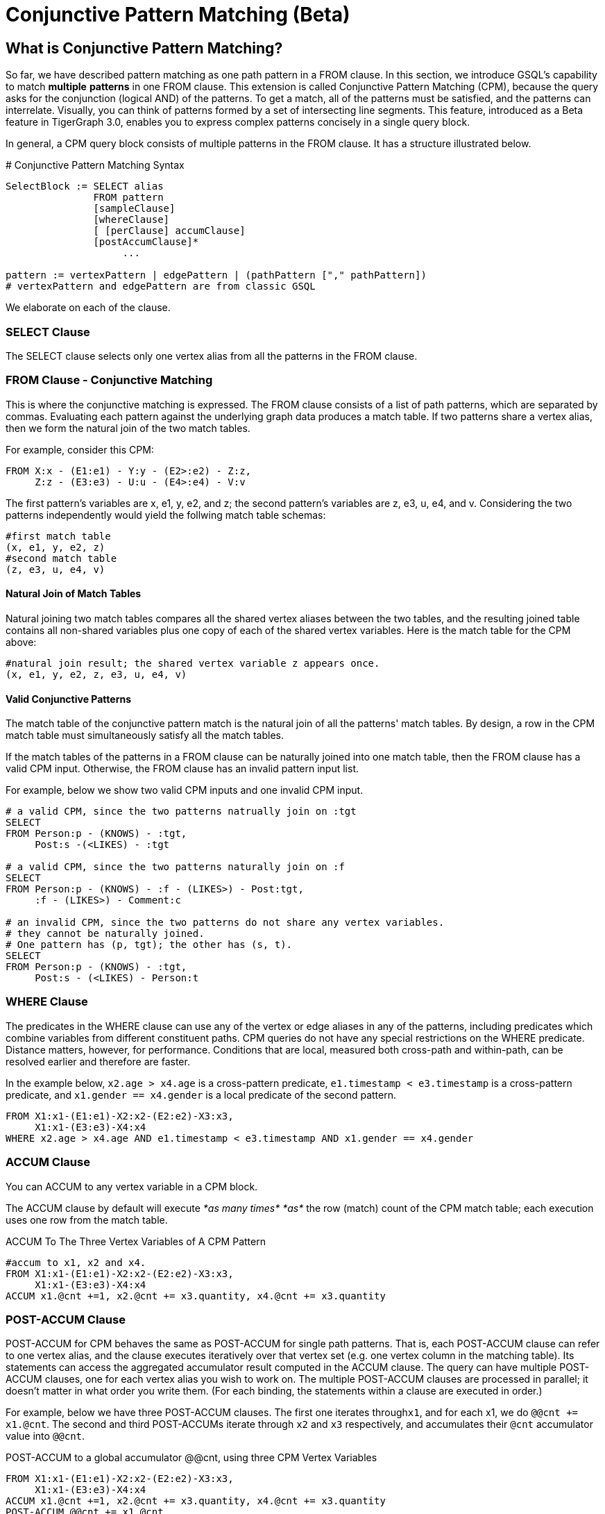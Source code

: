 = Conjunctive Pattern Matching (Beta)

== What is Conjunctive Pattern *Matching*?

So far, we have described pattern matching as one path pattern in a FROM clause. In this section, we introduce GSQL's capability to match *multiple* *patterns* in one FROM clause. This extension is called Conjunctive Pattern Matching (CPM), because the query asks for the conjunction (logical AND) of the patterns.  To get a match, all of the patterns must be satisfied, and the patterns can interrelate. Visually, you can think of patterns formed by a set of intersecting line segments. This feature, introduced as a Beta feature in TigerGraph 3.0, enables you to express complex patterns concisely in a single query block.

In general, a CPM query block consists of multiple patterns in the FROM clause. It has a structure illustrated below.

.# Conjunctive Pattern Matching Syntax

[source,gsql]
----
SelectBlock := SELECT alias
               FROM pattern
               [sampleClause]
               [whereClause]
               [ [perClause] accumClause]
               [postAccumClause]*
                    ...

pattern := vertexPattern | edgePattern | (pathPattern ["," pathPattern])
# vertexPattern and edgePattern are from classic GSQL
----



We elaborate on each of the clause.

=== SELECT Clause

The SELECT clause selects only one vertex alias from all the patterns in the FROM clause.

=== *FROM Clause - Conjunctive Matching*

This is where the conjunctive matching is expressed. The FROM clause consists of a list of path patterns, which are separated by commas. Evaluating each pattern against the underlying graph data produces a match table. If two patterns share a vertex alias, then we form the natural join of the two match tables.

For example, consider this CPM:

[source,gsql]
----
FROM X:x - (E1:e1) - Y:y - (E2>:e2) - Z:z,
     Z:z - (E3:e3) - U:u - (E4>:e4) - V:v
----

The first pattern's variables are x, e1, y, e2, and z; the second pattern's variables are z, e3, u, e4, and v. Considering the two patterns independently would yield the follwing match table schemas:

[source,coffeescript]
----
#first match table
(x, e1, y, e2, z)
#second match table
(z, e3, u, e4, v)
----

==== Natural Join of Match Tables

Natural joining two match tables compares all the shared vertex aliases between the two tables, and the resulting joined table contains all non-shared variables plus one copy of each of the shared vertex variables.  Here is the match table for the CPM above:

[source,gsql]
----
#natural join result; the shared vertex variable z appears once.
(x, e1, y, e2, z, e3, u, e4, v)
----

==== Valid Conjunctive Patterns

The match table of the conjunctive pattern match is the natural join of all the patterns' match tables. By design, a row in the CPM match table must simultaneously satisfy all the match tables.

If the match tables of the patterns in a FROM clause can be naturally joined into one match table, then the FROM clause has a valid CPM input. Otherwise, the FROM clause has an invalid pattern input list.

For example, below we show two valid CPM inputs and one invalid CPM input.

[source,gsql]
----
# a valid CPM, since the two patterns natrually join on :tgt
SELECT
FROM Person:p - (KNOWS) - :tgt,
     Post:s -(<LIKES) - :tgt

# a valid CPM, since the two patterns naturally join on :f
SELECT
FROM Person:p - (KNOWS) - :f - (LIKES>) - Post:tgt,
     :f - (LIKES>) - Comment:c

# an invalid CPM, since the two patterns do not share any vertex variables.
# they cannot be naturally joined.
# One pattern has (p, tgt); the other has (s, t).
SELECT
FROM Person:p - (KNOWS) - :tgt,
     Post:s - (<LIKES) - Person:t
----

=== *WHERE Clause*

The predicates in the WHERE clause can use any of the vertex or edge aliases in any of the patterns, including predicates which combine variables from different constituent paths. CPM queries do not have any special restrictions on the WHERE predicate. Distance matters, however, for performance. Conditions that are local, measured both cross-path and within-path, can be resolved earlier and therefore are faster.

In the example below, `x2.age > x4.age` is a cross-pattern predicate, `e1.timestamp < e3.timestamp` is a cross-pattern predicate, and `x1.gender == x4.gender` is a local predicate of the second pattern.

[source,gsql]
----
FROM X1:x1-(E1:e1)-X2:x2-(E2:e2)-X3:x3,
     X1:x1-(E3:e3)-X4:x4
WHERE x2.age > x4.age AND e1.timestamp < e3.timestamp AND x1.gender == x4.gender
----

=== ACCUM Clause

You can ACCUM to any vertex variable in a CPM block.

The ACCUM clause by default will execute _*as many times*_ _*as*_ the row (match) count of the CPM match table; each execution uses one row from the match table.

.ACCUM To The Three Vertex Variables of A CPM Pattern

[source,gsql]
----
#accum to x1, x2 and x4.
FROM X1:x1-(E1:e1)-X2:x2-(E2:e2)-X3:x3,
     X1:x1-(E3:e3)-X4:x4
ACCUM x1.@cnt +=1, x2.@cnt += x3.quantity, x4.@cnt += x3.quantity
----



=== POST-ACCUM Clause

POST-ACCUM for CPM behaves the same as POST-ACCUM for single path patterns. That is, each POST-ACCUM clause can refer to one vertex alias, and the clause executes iteratively over that vertex set (e.g. one vertex column in the matching table). Its statements can access the aggregated accumulator result computed in the ACCUM clause. The query can have multiple POST-ACCUM clauses, one for each vertex alias you wish to work on. The multiple POST-ACCUM clauses are processed in parallel; it doesn't matter in what order you write them. (For each binding, the statements within a clause are executed in order.)

For example, below we have three POST-ACCUM clauses. The first one iterates through``x1``, and for each x1, we do `@@cnt += x1.@cnt`. The second and third POST-ACCUMs iterate through `x2` and `x3` respectively, and accumulates their `@cnt` accumulator value into `@@cnt`.

.POST-ACCUM to a global accumulator @@cnt, using three CPM Vertex Variables 

[source,gsql]
----

FROM X1:x1-(E1:e1)-X2:x2-(E2:e2)-X3:x3,
     X1:x1-(E3:e3)-X4:x4
ACCUM x1.@cnt +=1, x2.@cnt += x3.quantity, x4.@cnt += x3.quantity
POST-ACCUM @@cnt += x1.@cnt
POST-ACCUM @@cnt += x2.@cnt
POST-ACCUm @@cnt += x3.@cnt;
----



== Examples

*Example 1.* Find Viktor Akhiezer's liked messages (100+ days after their creation) whose author's last name begin with letter S. Output the message's forum.

[source,gsql]
----
USE GRAPH ldbc_snb

INTERPRET QUERY () SYNTAX v2 {

  SumAccum<int> @@cnt;

  F  =  SELECT f
        FROM Person:s - (LIKES>:e1) - :msg - (HAS_CREATOR>) - Person:t,
             Forum:f - (CONTAINER_OF>:e2) - :msg
        WHERE s.firstName == "Viktor" AND s.lastName == "Akhiezer"
              AND t.lastName LIKE "S%"
              AND e1.creationDate >DATETIME_ADD(msg.creationDate, INTERVAL 100 DAY);

  PRINT F;
}

#result
{
  "error": false,
  "message": "",
  "version": {
    "schema": 0,
    "edition": "enterprise",
    "api": "v2"
  },
  "results": [{"F": [{
    "v_id": "962072688797",
    "attributes": {
      "id": 962072688797,
      "title": "Album 12 of Mario Santos",
      "creationDate": "2011-04-12 09:36:50"
    },
    "v_type": "Forum"
  }]}]
}
----

*Example 2.* Find any authors who wrote posts that Viktor Akhiezer's liked and whose last name begins with S. Find the country for each of these authors and report on the countries.

[source,gsql]
----
USE GRAPH ldbc_snb

INTERPRET QUERY () SYNTAX v2 {

  SumAccum<int> @@cnt;

  C  =  SELECT ctry
        FROM Person:s - (LIKES>:e1) - Post:msg - (HAS_CREATOR>) - Person:t,
             :t - (WORK_AT>:e2) - Company:c,
             :c - (IS_LOCATED_IN>) - Country:ctry
        WHERE s.firstName == "Viktor" AND s.lastName == "Akhiezer"
              AND t.lastName LIKE "S%" ;

  PRINT C;
}

#result
{
  "error": false,
  "message": "",
  "version": {
    "schema": 0,
    "edition": "enterprise",
    "api": "v2"
  },
  "results": [{"C": [{
    "v_id": "93",
    "attributes": {
      "name": "Portugal",
      "id": 93,
      "url": "http://dbpedia.org/resource/Portugal"
    },
    "v_type": "Country"
  }]}]
}
----

*Example 3.* Given a TagClass and a Country, find all the Forums created in the given Country, containing at least one Post with Tags belonging directly to the given TagClass. The location of a Forum is identified by the location of the Forum's moderator.

[source,gsql]
----
USE GRAPH ldbc_snb

DROP QUERY bi_4

CREATE QUERY bi_4(string tcName, string cName) for graph ldbc_snb syntax v2 {
  SetAccum<vertex<Post>> @postSet;
  SumAccum<int> @personId, @postCount;

  ForumSet =
    SELECT f
    FROM Forum:f -(HAS_MODERATOR>)- Person:a -(IS_LOCATED_IN>.IS_PART_OF>)- Country:c,
         :f -(CONTAINER_OF>)- Post:p -(HAS_TAG>.HAS_TYPE>)- TagClass:tc
    WHERE c.name == cName and tc.name == tcName
    ACCUM f.@personId = a.id, f.@postSet += p
    POST-ACCUM f.@postCount = f.@postSet.size(), f.@postSet.clear()
    ORDER BY f.@postCount DESC, f.id ASC
    LIMIT 3;

  PRINT ForumSet[ForumSet.id, ForumSet.title, ForumSet.creationDate,
                 ForumSet.@personId, ForumSet.@postCount];
}
----

[source,gsql]
----
INSTALL QUERY bi_4

RUN QUERY bi_4("MusicalArtist", "Burma")

#result
{
  "error": false,
  "message": "",
  "version": {
    "schema": 0,
    "edition": "enterprise",
    "api": "v2"
  },
  "results": [{"ForumSet": [
    {
      "v_id": "81903",
      "attributes": {
        "ForumSet.title": "Wall of Donald Steele-Perkins",
        "ForumSet.@personId": 5226,
        "ForumSet.id": 81903,
        "ForumSet.@postCount": 65,
        "ForumSet.creationDate": "2010-02-15 06:48:04"
      },
      "v_type": "Forum"
    },
    {
      "v_id": "137438953686",
      "attributes": {
        "ForumSet.title": "Wall of Eric Law-Yone",
        "ForumSet.@personId": 2199023262994,
        "ForumSet.id": 137438953686,
        "ForumSet.@postCount": 65,
        "ForumSet.creationDate": "2010-04-25 22:10:32"
      },
      "v_type": "Forum"
    },
    {
      "v_id": "687194810508",
      "attributes": {
        "ForumSet.title": "Wall of Hector Hugh Michie",
        "ForumSet.@personId": 10995116283784,
        "ForumSet.id": 687194810508,
        "ForumSet.@postCount": 39,
        "ForumSet.creationDate": "2010-12-19 15:33:30"
      },
      "v_type": "Forum"
    }
  ]}]
}
----

*Example 4.* For a given country, count all the distinct triples of Persons such that:

* a is a friend of b.
* b is a friend of c
* c is a friend of a.

Distinct means that if a certain 3 vertices appear once in the results, it will not be repeated: it will appear only once. KNOWS is an undirected relationship, so it doesn't matter in what order we list the 3 vertices.

[source,gsql]
----

USE GRAPH ldbc_snb

CREATE QUERY bi_17(string cName) FOR GRAPH ldbc_snb SYNTAX v2 {
  TYPEDEF TUPLE <uint a, uint b, uint c> triplet;
  SetAccum<triplet> @@tripletSet;
  SumAccum<int> @@tripletCount;

  C =
    SELECT c
    FROM Country:c -(<IS_PART_OF.<IS_LOCATED_IN)- Person:p1,
         :c -(<IS_PART_OF.<IS_LOCATED_IN)- Person:p2,
         :c -(<IS_PART_OF.<IS_LOCATED_IN)- Person:p3,
         :p1 -(KNOWS)- :p2 -(KNOWS)- :p3 -(KNOWS)- :p1
    WHERE c.name == cName AND p1.id < p2.id AND p2.id < p3.id
    ACCUM @@tripletSet += triplet(p1.id, p2.id, p3.id);

  @@tripletCount = @@tripletSet.size();
  @@tripletSet.clear();
  PRINT @@tripletCount;
}


INSTALL QUERY bi_17

RUN QUERY bi_17("Spain")

#result
{
  "error": false,
  "message": "",
  "version": {
    "schema": 0,
    "edition": "enterprise",
    "api": "v2"
  },
  "results": [{"@@tripletCount": 242}]
}
----

*More Examples.* We translated http://ldbc.github.io/ldbc_snb_docs/ldbc-snb-specification.pdf[LDBC-SNB] BI and IC queries using CPM, and shared the translation in github. Please refer to the query translation https://github.com/tigergraph/ecosys/tree/ldbc/ldbc_benchmark/tigergraph/queries_conjunctive/queries[here]. Most of the queries are installed as functions, you can find sample parameter(s) of the functions from https://github.com/tigergraph/ecosys/tree/ldbc/ldbc_benchmark/tigergraph/queries/seeds[here].

== Source Vertex Set Flexibility

As mentioned when we first described pattern matching, in xref:../one-hop-patterns.adoc[One-hop patterns], the source (leftmost) vertex set can be a vertex type, an alternation of types, or even omitted.

*Example 1*. Find Viktor Akhiezer's favorite messages' creators whose last name begins with letter S. Count them.

[source,gsql]
----

USE GRAPH ldbc_snb

#start from a vertex type "Person"
INTERPRET QUERY () SYNTAX v2 {

  SumAccum<int> @@cnt;

  F  =  SELECT t
        FROM Person:s -(LIKES>:e1)- :msg -(HAS_CREATOR>)- Person:t
        WHERE s.firstName == "Viktor" AND s.lastName == "Akhiezer"
              AND t.lastName LIKE "S%"
        POST-ACCUM @@cnt+=1;

  PRINT  @@cnt;

}
#result
{
  "error": false,
  "message": "",
  "version": {
    "schema": 0,
    "edition": "enterprise",
    "api": "v2"
  },
  "results": [{"@@cnt": 8}]
}
----

*Example 2.* Same query as example 1, but without beginning with vertex types. GSQL compiler can infer the types of :s.

[source,gsql]
----
USE GRAPH ldbc_snb

#both end points of the pattern do not have vertex types.
INTERPRET QUERY () SYNTAX v2 {

  SumAccum<int> @@cnt;

  F  =  SELECT t
        FROM :s -(LIKES>:e1)- :msg -(HAS_CREATOR>)- :t
        WHERE s.firstName == "Viktor" AND s.lastName == "Akhiezer" AND t.lastName LIKE "S%"
        POST-ACCUM @@cnt+=1;

  PRINT  @@cnt;

}
#result
{
  "error": false,
  "message": "",
  "version": {
    "schema": 0,
    "edition": "enterprise",
    "api": "v2"
  },
  "results": [{"@@cnt": 8}]
}
----

*Example 3.* Count the LIKES edge.

[source,gsql]
----
USE GRAPH ldbc_snb

# a pattern starts without any information.
INTERPRET QUERY () SYNTAX v2 {

  SumAccum<int> @@cnt;

  F  =  SELECT msg
        FROM  -(LIKES>:e1)- :msg
        ACCUM @@cnt+=1;

  PRINT  @@cnt;

}
#result
{
  "error": false,
  "message": "",
  "version": {
    "schema": 0,
    "edition": "enterprise",
    "api": "v2"
  },
  "results": [{"@@cnt": 2190095}]
}
----
